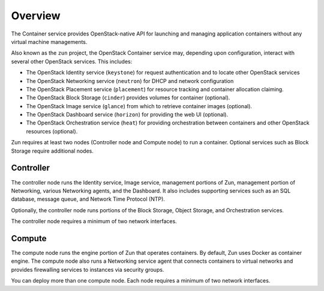========
Overview
========

The Container service provides OpenStack-native API for launching and managing
application containers without any virtual machine managements.

Also known as the ``zun`` project, the OpenStack Container service may,
depending upon configuration, interact with several other OpenStack services.
This includes:

- The OpenStack Identity service (``keystone``) for request authentication and
  to locate other OpenStack services
- The OpenStack Networking service (``neutron``) for DHCP and network
  configuration
- The OpenStack Placement service (``placement``) for resource tracking and
  container allocation claiming.
- The OpenStack Block Storage (``cinder``) provides volumes for container
  (optional).
- The OpenStack Image service (``glance``) from which to retrieve container
  images (optional).
- The OpenStack Dashboard service (``horizon``) for providing the web UI
  (optional).
- The OpenStack Orchestration service (``heat``) for providing orchestration
  between containers and other OpenStack resources (optional).

Zun requires at least two nodes (Controller node and Compute node) to run
a container. Optional services such as Block Storage require additional nodes.

Controller
----------

The controller node runs the Identity service, Image service, management
portions of Zun, management portion of Networking, various Networking
agents, and the Dashboard. It also includes supporting services such as an SQL
database, message queue, and Network Time Protocol (NTP).

Optionally, the controller node runs portions of the Block Storage, Object
Storage, and Orchestration services.

The controller node requires a minimum of two network interfaces.

Compute
-------

The compute node runs the engine portion of Zun that operates containers.
By default, Zun uses Docker as container engine. The compute node also runs
a Networking service agent that connects containers to virtual networks and
provides firewalling services to instances via security groups.

You can deploy more than one compute node. Each node requires a minimum of two
network interfaces.
